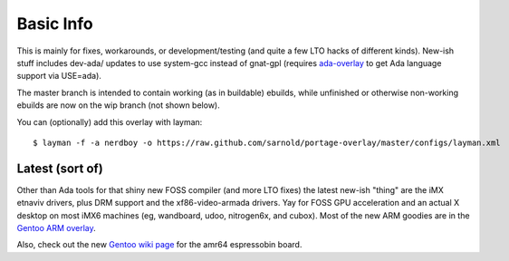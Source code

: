 ==========
Basic Info
==========

This is mainly for fixes, workarounds, or development/testing (and quite
a few LTO hacks of different kinds).  New-ish stuff includes dev-ada/
updates to use system-gcc instead of gnat-gpl (requires `ada-overlay`_ to
get Ada language support via USE=ada).

.. _ada-overlay: https://github.com/sarnold/ada-overlay

The master branch is intended to contain working (as in buildable) 
ebuilds, while unfinished or otherwise non-working ebuilds are now 
on the wip branch (not shown below).

You can (optionally) add this overlay with layman::

  $ layman -f -a nerdboy -o https://raw.github.com/sarnold/portage-overlay/master/configs/layman.xml

Latest (sort of)
================

Other than Ada tools for that shiny new FOSS compiler (and more LTO fixes) the
latest new-ish "thing" are the iMX etnaviv drivers, plus DRM support and the
xf86-video-armada drivers.  Yay for FOSS GPU acceleration and an actual X
desktop on most iMX6 machines (eg, wandboard, udoo, nitrogen6x, and cubox).
Most of the new ARM goodies are in the `Gentoo ARM overlay`_.

Also, check out the new `Gentoo wiki page`_ for the amr64 espressobin board.


.. _Gentoo ARM overlay: https://github.com/sarnold/arm
.. _Gentoo wiki page: https://wiki.gentoo.org/wiki/ESPRESSOBin
